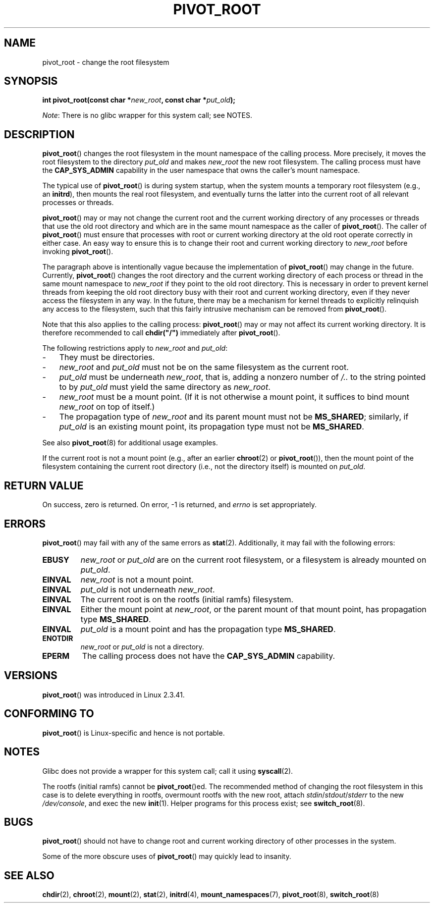 .\" Copyright (C) 2000 by Werner Almesberger
.\" and Copyright (C) 2019 Michael Kerrisk <mtk.manpages@gmail.com>
.\"
.\" %%%LICENSE_START(GPL_NOVERSION_ONELINE)
.\" May be distributed under GPL
.\" %%%LICENSE_END
.\"
.\" Written 2000-02-23 by Werner Almesberger
.\" Modified 2004-06-17 Michael Kerrisk <mtk.manpages@gmail.com>
.\"
.TH PIVOT_ROOT 2 2019-08-02 "Linux" "Linux Programmer's Manual"
.SH NAME
pivot_root \- change the root filesystem
.SH SYNOPSIS
.BI "int pivot_root(const char *" new_root ", const char *" put_old );
.PP
.IR Note :
There is no glibc wrapper for this system call; see NOTES.
.SH DESCRIPTION
.BR pivot_root ()
changes the root filesystem in the mount namespace of the calling process.
More precisely, it moves the root filesystem to the
directory \fIput_old\fP and makes \fInew_root\fP the new root filesystem.
The calling process must have the
.B CAP_SYS_ADMIN
capability in the user namespace that owns the caller's mount namespace.
.PP
The typical use of
.BR pivot_root ()
is during system startup, when the
system mounts a temporary root filesystem (e.g., an \fBinitrd\fP), then
mounts the real root filesystem, and eventually turns the latter into
the current root of all relevant processes or threads.
.PP
.BR pivot_root ()
may or may not change the current root and the current
working directory of any processes or threads that
use the old root directory and which are in
the same mount namespace as the caller of
.BR pivot_root ().
The caller of
.BR pivot_root ()
must ensure that processes with root or current working directory
at the old root operate correctly in either case.
An easy way to ensure this is to change their
root and current working directory to \fInew_root\fP before invoking
.BR pivot_root ().
.PP
The paragraph above is intentionally vague because the implementation of
.BR pivot_root ()
may change in the future.
Currently,
.BR pivot_root ()
changes the root directory and the current working directory
of each process or thread in the same mount namespace to
.I new_root
if they point to the old root directory.
This is necessary in order to prevent kernel threads from keeping the old
root directory busy with their root and current working directory,
even if they never access
the filesystem in any way.
In the future, there may be a mechanism for
kernel threads to explicitly relinquish any access to the filesystem,
such that this fairly intrusive mechanism can be removed from
.BR pivot_root ().
.PP
Note that this also applies to the calling process:
.BR pivot_root ()
may or may not affect its current working directory.
It is therefore recommended to call
\fBchdir("/")\fP immediately after
.BR pivot_root ().
.PP
The following restrictions apply to \fInew_root\fP and \fIput_old\fP:
.IP \- 3
They must be directories.
.IP \-
\fInew_root\fP and \fIput_old\fP must not be on the same filesystem as
the current root.
.IP \-
\fIput_old\fP must be underneath \fInew_root\fP, that is, adding a nonzero
number of \fI/..\fP to the string pointed to by \fIput_old\fP must yield
the same directory as \fInew_root\fP.
.IP \-
.I new_root
must be a mount point.
(If it is not otherwise a mount point, it suffices to bind mount
.I new_root
on top of itself.)
.IP \-
The propagation type of
.I new_root
and its parent mount must not be
.BR MS_SHARED ;
similarly, if
.I put_old
is an existing mount point, its propagation type must not be
.BR MS_SHARED .
.PP
See also
.BR pivot_root (8)
for additional usage examples.
.PP
If the current root is not a mount point (e.g., after an earlier
.BR chroot (2)
or
.BR pivot_root ()),
then the mount point of the filesystem containing the current root directory
(i.e., not the directory itself) is mounted on \fIput_old\fP.
.SH RETURN VALUE
On success, zero is returned.
On error, \-1 is returned, and
\fIerrno\fP is set appropriately.
.SH ERRORS
.BR pivot_root ()
may fail with any of the same errors as
.BR stat (2).
Additionally, it may fail with the following errors:
.TP
.B EBUSY
\fInew_root\fP or \fIput_old\fP are on the current root filesystem,
or a filesystem is already mounted on \fIput_old\fP.
.TP
.B EINVAL
.I new_root
is not a mount point.
.TP
.B EINVAL
\fIput_old\fP is not underneath \fInew_root\fP.
.TP
.B EINVAL
The current root is on the rootfs (initial ramfs) filesystem.
.TP
.B EINVAL
Either the mount point at
.IR new_root ,
or the parent mount of that mount point,
has propagation type
.BR MS_SHARED .
.TP
.B EINVAL
.I put_old
is a mount point and has the propagation type
.BR MS_SHARED .
.TP
.B ENOTDIR
\fInew_root\fP or \fIput_old\fP is not a directory.
.TP
.B EPERM
The calling process does not have the
.B CAP_SYS_ADMIN
capability.
.SH VERSIONS
.BR pivot_root ()
was introduced in Linux 2.3.41.
.SH CONFORMING TO
.BR pivot_root ()
is Linux-specific and hence is not portable.
.SH NOTES
Glibc does not provide a wrapper for this system call; call it using
.BR syscall (2).
.PP
The rootfs (initial ramfs) cannot be
.BR pivot_root ()ed.
The recommended method of changing the root filesystem in this case is
to delete everything in rootfs, overmount rootfs with the new root, attach
.IR stdin / stdout / stderr
to the new
.IR /dev/console ,
and exec the new
.BR init (1).
Helper programs for this process exist; see
.BR switch_root (8).
.SH BUGS
.BR pivot_root ()
should not have to change root and current working directory of other
processes in the system.
.PP
Some of the more obscure uses of
.BR pivot_root ()
may quickly lead to
insanity.
.SH SEE ALSO
.BR chdir (2),
.BR chroot (2),
.BR mount (2),
.BR stat (2),
.BR initrd (4),
.BR mount_namespaces (7),
.BR pivot_root (8),
.BR switch_root (8)
